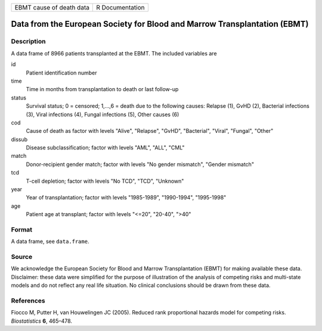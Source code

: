 ======================== ===============
EBMT cause of death data R Documentation
======================== ===============

Data from the European Society for Blood and Marrow Transplantation (EBMT)
--------------------------------------------------------------------------

Description
~~~~~~~~~~~

A data frame of 8966 patients transplanted at the EBMT. The included
variables are

id
   Patient identification number

time
   Time in months from transplantation to death or last follow-up

status
   Survival status; 0 = censored; 1,...,6 = death due to the following
   causes: Relapse (1), GvHD (2), Bacterial infections (3), Viral
   infections (4), Fungal infections (5), Other causes (6)

cod
   Cause of death as factor with levels "Alive", "Relapse", "GvHD",
   "Bacterial", "Viral", "Fungal", "Other"

dissub
   Disease subclassification; factor with levels "AML", "ALL", "CML"

match
   Donor-recipient gender match; factor with levels "No gender
   mismatch", "Gender mismatch"

tcd
   T-cell depletion; factor with levels "No TCD", "TCD", "Unknown"

year
   Year of transplantation; factor with levels "1985-1989", "1990-1994",
   "1995-1998"

age
   Patient age at transplant; factor with levels "<=20", "20-40", ">40"

Format
~~~~~~

A data frame, see ``data.frame``.

Source
~~~~~~

We acknowledge the European Society for Blood and Marrow Transplantation
(EBMT) for making available these data. Disclaimer: these data were
simplified for the purpose of illustration of the analysis of competing
risks and multi-state models and do not reflect any real life situation.
No clinical conclusions should be drawn from these data.

References
~~~~~~~~~~

Fiocco M, Putter H, van Houwelingen JC (2005). Reduced rank proportional
hazards model for competing risks. *Biostatistics* **6**, 465–478.
